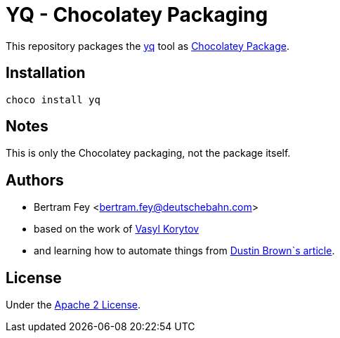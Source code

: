 = YQ - Chocolatey Packaging

This repository packages the
https://github.com/getsops/sops[yq]
tool as
https://community.chocolatey.org/packages[Chocolatey Package].

== Installation

[source]
----
choco install yq
----

== Notes

This is only the Chocolatey packaging, not the package itself.

== Authors

* Bertram Fey <bertram.fey@deutschebahn.com>
* based on the work of https://github.com/chillum[Vasyl Korytov]
* and learning how to automate things from
  https://www.dolthub.com/blog/2021-10-13-how-to-publish-winget-chocolatey-packages-with-github-actions/[Dustin Brown`s article].

== License

Under the link:LICENSE[Apache 2 License].